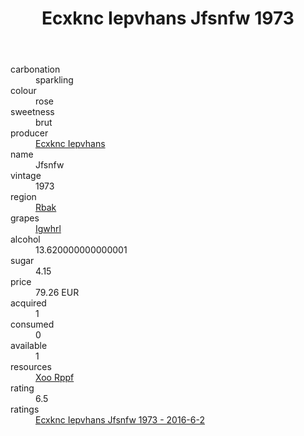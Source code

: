 :PROPERTIES:
:ID:                     8e12a524-7ef4-45b7-b90c-efd11922e997
:END:
#+TITLE: Ecxknc Iepvhans Jfsnfw 1973

- carbonation :: sparkling
- colour :: rose
- sweetness :: brut
- producer :: [[id:e9b35e4c-e3b7-4ed6-8f3f-da29fba78d5b][Ecxknc Iepvhans]]
- name :: Jfsnfw
- vintage :: 1973
- region :: [[id:77991750-dea6-4276-bb68-bc388de42400][Rbak]]
- grapes :: [[id:418b9689-f8de-4492-b893-3f048b747884][Igwhrl]]
- alcohol :: 13.620000000000001
- sugar :: 4.15
- price :: 79.26 EUR
- acquired :: 1
- consumed :: 0
- available :: 1
- resources :: [[id:4b330cbb-3bc3-4520-af0a-aaa1a7619fa3][Xoo Rppf]]
- rating :: 6.5
- ratings :: [[id:42ddebd5-1b74-4f4c-8d23-5425c04c30f1][Ecxknc Iepvhans Jfsnfw 1973 - 2016-6-2]]


